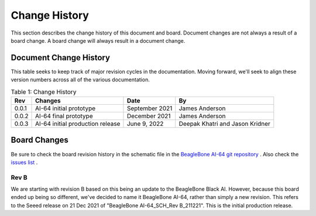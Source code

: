 .. _bbai64-Change-history:

Change History
###################

This section describes the change history of this document and board. Document changes are not always a result of a board change. A board change will always result in a document change.

.. _bbai64-document-change-history:

Document Change History
-----------------------------------------

This table seeks to keep track of major revision cycles in the documentation. Moving forward, we'll seek to align these version numbers across all of the various documentation.

.. _change-history-table, Change History:

.. list-table:: Table 1: Change History
   :header-rows: 1

   * - Rev
     - Changes
     - Date
     - By
   * - 0.0.1
     - AI-64 initial prototype
     - September 2021
     - James Anderson
   * - 0.0.2 
     - AI-64 final prototype 
     - December 2021  
     - James Anderson
   * - 0.0.3 
     - AI-64 initial production release 
     - June 9, 2022   
     - Deepak Khatri and Jason Kridner

.. _board-changes:

Board Changes
------------------

Be sure to check the board revision history in the schematic file in the `BeagleBone AI-64 git repository <https://git.beagleboard.org/beagleboard/beaglebone-ai-64>`_ . Also check the `issues list <https://git.beagleboard.org/beagleboard/beaglebone-ai-64/-/issues>`_ .

.. _rev-B:

Rev B
*********
We are starting with revision B based on this being an update to the BeagleBone Black AI. However, because this board ended up being so different, we've decided to name it BeagleBone AI-64, rather than simply a new revision. This refers to the Seeed release on 21 Dec 2021 of "BeagleBone AI-64_SCH_Rev B_211221". This is the initial production release.

